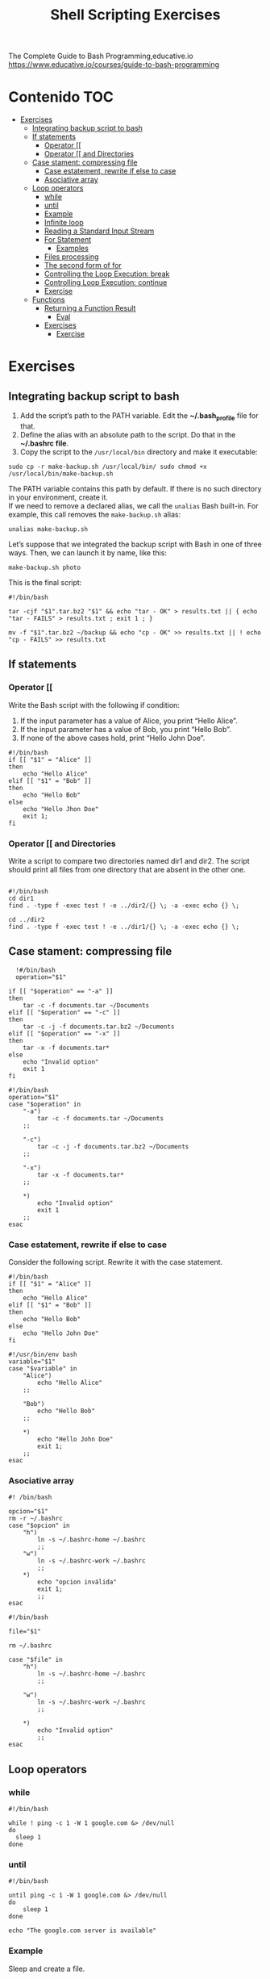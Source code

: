 #+title: Shell Scripting Exercises
#+PROPERTY: header-args :tangle exercise1.sh
#+description:Bash programming exercises from: \
The Complete Guide to Bash Programming,educative.io\\
https://www.educative.io/courses/guide-to-bash-programming

* Contenido :TOC:
- [[#exercises][Exercises]]
  - [[#integrating-backup-script-to-bash][Integrating backup script to bash]]
  - [[#if-statements][If statements]]
    - [[#operator-][Operator [[]]
    - [[#operator--and-directories][Operator [[ and Directories]]
  - [[#case-stament-compressing-file][Case stament: compressing file]]
    - [[#case-estatement-rewrite-if-else-to-case][Case estatement, rewrite if else to case]]
    - [[#asociative-array][Asociative array]]
  - [[#loop-operators][Loop operators]]
    - [[#while][while]]
    - [[#until][until]]
    - [[#example][Example]]
    - [[#infinite-loop][Infinite loop]]
    - [[#reading-a-standard-input-stream][Reading a Standard Input Stream]]
    - [[#for-statement][For Statement]]
      - [[#examples][Examples]]
    - [[#files-processing][Files processing]]
    - [[#the-second-form-of-for][The second form of for]]
    - [[#controlling-the-loop-execution-break][Controlling the Loop Execution: break]]
    - [[#controlling-loop-execution-continue][Controlling Loop Execution: continue]]
    - [[#exercise][Exercise]]
  - [[#functions][Functions]]
    - [[#returning-a-function-result][Returning a Function Result]]
      - [[#eval][Eval]]
    - [[#exercises-1][Exercises]]
      - [[#exercise-1][Exercise]]

* Exercises
** Integrating backup script to bash
1. Add the script’s path to the PATH variable. Edit the *~/.bash_profile* file for that.
2. Define the alias with an absolute path to the script. Do that in the *~/.bashrc file*.
3. Copy the script to the ~/usr/local/bin~ directory and make it executable:
#+begin_src shell
sudo cp -r make-backup.sh /usr/local/bin/ sudo chmod +x
/usr/local/bin/make-backup.sh
#+end_src
The PATH variable contains this path by default. If there is no such directory
in your environment, create it. \\
If we need to remove a declared alias, we call
the ~unalias~ Bash built-in. For example, this call removes the ~make-backup.sh~
alias:
#+begin_src shell
unalias make-backup.sh
#+end_src
Let’s suppose that we integrated the backup script with Bash in one of three
ways. Then, we can launch it by name, like this:
#+begin_src shell 
make-backup.sh photo
#+end_src
This is the final script:
#+begin_src shell :tangle ./exercises/make-backup.sh
#!/bin/bash

tar -cjf "$1".tar.bz2 "$1" && echo "tar - OK" > results.txt || { echo "tar - FAILS" > results.txt ; exit 1 ; }

mv -f "$1".tar.bz2 ~/backup && echo "cp - OK" >> results.txt || ! echo "cp - FAILS" >> results.txt
#+end_src
** If statements
*** Operator [[
 Write the Bash script with the following if condition:
    1. If the input parameter has a value of Alice, you print “Hello Alice”.
    2. If the input parameter has a value of Bob, you print “Hello Bob”.
    3. If none of the above cases hold, print “Hello John Doe”.
#+begin_src shell :tangle ./exercises/exercise0.sh
#!/bin/bash
if [[ "$1" = "Alice" ]]
then
    echo "Hello Alice"
elif [[ "$1" = "Bob" ]]
then
    echo "Hello Bob"
else
    echo "Hello Jhon Doe"
    exit 1;
fi
#+end_src  
*** Operator [[ and Directories

Write a script to compare two directories named dir1 and dir2. The script should print all files from one directory that are absent in the other one.

#+begin_src shell  :tangle ./exercises/exercise1.sh

  #!/bin/bash
  cd dir1
  find . -type f -exec test ! -e ../dir2/{} \; -a -exec echo {} \;

  cd ../dir2
  find . -type f -exec test ! -e ../dir1/{} \; -a -exec echo {} \;
  #+end_src 

** Case stament: compressing file
#+begin_src shell 
  !#/bin/bash
  operation="$1"

if [[ "$operation" == "-a" ]]
then
    tar -c -f documents.tar ~/Documents
elif [[ "$operation" == "-c" ]]
then
    tar -c -j -f documents.tar.bz2 ~/Documents
elif [[ "$operation" == "-x" ]]
then
    tar -x -f documents.tar*
else
    echo "Invalid option"
    exit 1
fi
#+end_src 

#+begin_src shell :tangle ./exercises/archiving-case.sh
  #!/bin/bash
  operation="$1"
  case "$operation" in
      "-a")
          tar -c -f documents.tar ~/Documents
      ;;

      "-c")
          tar -c -j -f documents.tar.bz2 ~/Documents
      ;;

      "-x")
          tar -x -f documents.tar*
      ;;

      ,*)
          echo "Invalid option"
          exit 1
      ;;
  esac
#+end_src
*** Case estatement, rewrite if else to case
Consider the following script. Rewrite it with the case statement.

#+begin_src shell
#!/bin/bash
if [[ "$1" = "Alice" ]]
then
    echo "Hello Alice"
elif [[ "$1" = "Bob" ]]
then
    echo "Hello Bob"
else 
    echo "Hello John Doe"
fi
#+end_src

#+begin_src shell :tangle ./exercises/script.sh
#!/usr/bin/env bash
variable="$1"
case "$variable" in
    "Alice")
        echo "Hello Alice"
    ;;

    "Bob")
        echo "Hello Bob"
    ;;

    *)
        echo "Hello John Doe"
        exit 1;
    ;;
esac
#+end_src
*** Asociative array
#+begin_src shell :tangle ./exercises/switch-config-case.sh
  #! /bin/bash

  opcion="$1"
  rm -r ~/.bashrc
  case "$opcion" in
      "h")
          ln -s ~/.bashrc-home ~/.bashrc
          ;;
      "w")
          ln -s ~/.bashrc-work ~/.bashrc
          ;;
      ,*)
          echo "opcion inválida"
          exit 1;
          ;;
  esac
#+end_src

#+begin_src shell :tangle ./exercises/switch-config-array.sh
  #!/bin/bash

  file="$1"

  rm ~/.bashrc

  case "$file" in
      "h")
          ln -s ~/.bashrc-home ~/.bashrc
          ;;

      "w")
          ln -s ~/.bashrc-work ~/.bashrc
          ;;

      ,*)
          echo "Invalid option"
          ;;
  esac
#+end_src
** Loop operators
*** while
#+begin_src shell
#!/bin/bash

while ! ping -c 1 -W 1 google.com &> /dev/null
do
  sleep 1
done
#+end_src
*** until
#+begin_src shell
#!/bin/bash

until ping -c 1 -W 1 google.com &> /dev/null
do
    sleep 1
done

echo "The google.com server is available"
#+end_src
*** Example
Sleep and create a file.
#+begin_src shell :tangle  ./exercises/sleep-and-create-a-file.sh
#sleep-and-create-a-file.sh
  sleep 5
  touch file.txt
#+end_src
#+begin_src shell :tangle ./exercises/check-a-file.sh
#!/bin/bash

# running the file in background 
./sleep-and-create-a-file.sh &

# using while loop to find the file
while [[ ! -e "./file.txt" ]]
do
  echo "File not found";
  sleep 1;
done

echo "File found!!!"
#+end_src

#+RESULTS:
: File found!!!

*** Infinite loop
En este script se muestra el espacio usado en el disco duro.
#+begin_src shell
#!/bin/bash

while true
do
	clear
	df -hT
	echo “Zzzzz”
	sleep 2
done
#+end_src
*** Reading a Standard Input Stream
Este texto pertenece al /contacts.txt/
#+begin_src shell
Alice=alice@gmail.com
Bob=(697) 955-5984
Eve=(245) 317-0117
Mallory=mallory@hotmail.com
#+end_src


#+begin_src shell :tangle ./exercises/while-contacts.sh
  #!/bin/bash

  declare -A array

  while IFS=$'=' read -r name contact
  do
      array[$name]=$contact
  done < "contacts.txt"

  echo "${array["$1"]}"
#./while-contacts.sh "Alice"

#+end_src
*** For Statement
Here, we should not enclose the position parameter ~$1~ in quotes. Quotes prevent
word splitting. Without word splitting, Bash passes the whole string to the
first iteration of the ~for~ loop. Then, the loop finishes. We do not want this
behavior. The script should process each word of the string separately.
#+begin_src shell
#!/bin/bash

for word in $1
do
    echo "$word"
done
#+end_src
When we call the script, we should enclose the input string in the
double-quotes. Then, the whole string comes into the ~$1~ parameter. Here is an
example of calling the script: ~./for-string.sh \"this is a string\"~

There is a way to get rid of the double quotes when calling the script. Replace
the ~$1~ parameter in the for condition with ~$@~. Then, the loop statement becomes
like this:
#+begin_src shell
  #!/bin/bash
  for word in $@
  do
    echo "$word"
  done
#+end_src
Now, both following script calls work properly:
#+begin_src shell
./for-string.sh this is a string
./for-string.sh "this is a string"
#+end_src
The ~for~ has a short form.We use it when we need to handle all input parameters
of the script. This short-form looks like this:
#+begin_src shell
#get rid of "in $@"
  for word
  do
    echo "$word"
  done
#+end_src
**** Examples
For String
#+begin_src shell
#!/bin/bash
#"hola perro"
for word in $1
do
    echo "$word"
done
#+end_src
for path
#+begin_src shell
  #!/bin/bash
#hola,perro,asqueroso
#./for-path.sh "~/My Documents/file1.pdf,~/My Documents/report2.txt"
  IFS=$','
  for path in $1
  do
      echo "$path"
  done
#+end_src
for array
#+begin_src shell
#!/bin/bash
array=(Alice Bob Eve Mallory)

for element in "${array[@]}"
do
    echo "$element"
done
#+end_src
There is another way to handle the array.
1. Write the string with indices of the elements you need. They should be separated by spaces.
2. Put the string into the for condition.
3. The loop gives you an index on each iteration.
#+begin_src shell
array=(Alice Bob Eve Mallory)

for i in 0 1 2
do
  echo "${array[i]}"
done
#+end_src
or
#+begin_src shell
array=(Alice Bob Eve Mallory)

for i in {0..2}
do
  echo "${array[i]}"
done
#+end_src
for elements
#+begin_src shell
    #!/bin/bash

    array=(Alice Bob Eve Mallory)

    for element in "${array[@]:0:2}"
    do
        echo "$element"
    done
#Alice
#Bob
#+end_src
*** Files processing
#+begin_src shell
#!/bin/bash

find . -maxdepth 1 -print0 |
while IFS= read -r -d '' filename
do
    file "$filename"
done
#+end_src
#+begin_src shell
for filename in ~/Documents/*.pdf
#or
find . -maxdepth 1 -exec file {} \;
#+end_src
*** The second form of for
The second ~form~ of the for statement allows us to apply an arithmetic expression
as a condition. Let’s consider cases when we need the second form.
#+begin_src shell
#!/bin/bash

result=1

for i in {1..5}
do
    ((result *= $i))
done

echo "The factorial of 5 is $result"
#+end_src
The ~seq~ utility can solve our problem. It generates a sequence of integers or fractions.

The following table shows options to call the seq utility.\\
#+DOWNLOADED: file:///home/darycc/Desktop/seq.png @ 2022-07-01 04:16:26
[[file:Exercises/2022-07-01_04-16-26_seq.png]]

~./for-factorial-seq.sh  3~
#+begin_src shell
  #!/bin/bash

  result=1

  for i in $(seq $1)
  do
      ((result *= $i))
  done

  echo "The factorial of $1 is $result"
#+end_src

#+begin_src shell
  #!/bin/bash

result=1

for (( i = 1; i <= $1; ++i ))
do
    ((result *= i))
done

echo "The factorial of $1 is $result"
#+end_src
*** Controlling the Loop Execution: break
for break
#+begin_src shell
  #!/bin/bash

  array=(Alice Bob Eve Mallory)
  is_found="0"
  GET
  for element in "${array[@]}"
  do
      if [[ "$element" == "$1" ]]
      then
          is_found="1"
          break
      fi
  done
  #no equal
  if [[ "$is_found" -ne "0" ]]
  then
      echo "The array contains the $1 element"
  else
      echo "The array does not contain the $1 element"
  fi
#+end_src
for exit
#+begin_src shell
#!/bin/bash

array=(Alice Bob Eve Mallory)

for element in "${array[@]}"
do
  if [[ "$element" == "$1" ]]
  then
    echo "The array contains the $1 element"
    exit 0
  fi
done

echo "The array does not contain the $1 element"

#+end_src
*** Controlling Loop Execution: continue
Sin /continue/
#+begin_src shell
#!/bin/bash

array=(1 25 -5 4 -9 3)
sum=0

for element in "${array[@]}"
do
  if (( 0 < element ))
  then
    ((sum += element))
  fi
done

echo "The sum of the positive numbers is $sum"

#+end_src

Con /continue/
#+begin_src shell
#!/bin/bash

array=(1 25 -5 4 -9 3)
sum=0

for element in "${array[@]}"
do
  if (( element < 0))
  then
    continue
  fi

  ((sum += element))
done

echo "The sum of the positive numbers is $sum"

#+end_src
*** Exercise
Write a game called /More or Less/ The first participant chooses any number
from 1 to 100. The second participant tries to guess it in seven tries.

Our script chooses a number. The user enters their guess. The script answers if
the guess is more or less than the chosen number. The user then tries to guess
the number six more times.
#+begin_src shell :tangle ./exercises/more-less-game.sh
#!/bin/bash
let numero=$(( $RANDOM % 100 + 1))
#echo "$numero"

for i in {1..7}
do
    echo "Escribe el numero"
    read eleccion
    #echo "$numero"

    if ((numero < eleccion))
    then
        echo "El numero debe ser menor"
    elif ((numero > eleccion))
    then
        echo "El numero debe ser mayor"
    else
        echo "Ese es el número"
        exit 0
    fi

done
echo "Ya la cagaste, no adivinaste ni mergas"
#+end_src
** Functions
#+begin_src shell
    #!/bin/bash
      mem() { cat /proc/meminfo; }
  #mem
  #unset mem
  #unset -f mem, to remove the function and keep the variable
#+end_src
*** Returning a Function Result
In a typical procedural language, the ~return~ command returns a variable of any
type from a function. It can be a number, string, or array. We need other
mechanisms for doing that in Bash. There are three options:

**** Eval
On a Unix or Linux system, the ~eval~ command is used to run the arguments as a
shell command.

When you have a Unix or Linux command saved in a variable and wish to run that
command, the ~eval~ command is useful. The command evaluates the argument first,
then executes the command it contains.

Syntax: ~eval [arg]...~
#+begin_src shell
      eval echo hi
  #output
  # __ed_mem.txt
  # __ed_script.sh
  # __ed_stderr.txt
  # __ed_stdout.txt
  # main.sh
  # output

#+end_src
1. The command susbstitution
#+begin_src shell
code_to_error()
{
  case $1 in
    1)
      echo "File not found:"
      ;;
    2)
      echo "Permission to read the file denied:"
      ;;
  esac
}

print_error()
{
  echo "$(code_to_error $1) $2" >> debug.log
}


# Calling the function
print_error 1 "readme.txt"
print_error 2 "readme.txt"
#+end_src

2. A global variable
#+begin_src shell
code_to_error()
{
  case $1 in
    1)
      error_text="File not found:"
      ;;
    2)
      error_text="Permission to read the file denied:"
      ;;
  esac
}

print_error()
{
  code_to_error $1
  echo "$error_text $2" >> debug.log
}


# Calling the function
print_error 1 "readme2.txt"
print_error 2 "readme2.txt"
#+end_src
3. The caller specifies a global variable
#+begin_src shell
code_to_error()
{
  local _result_variable=$2

  case $1 in
    1)
      eval $_result_variable="'File not found:'"
      ;;
    2)
      eval $_result_variable="'Permission to read the file denied:'"
      ;;
  esac
}

print_error()
{
  code_to_error $1 "error_text"
  echo "$error_text $2" >> debug.log
}


# Calling the function
print_error 1 "readme.txt"
print_error 2 "readme.txt"
#+end_src
*** Exercises
**** Exercise
Write the following functions for printing error messages in English and German:
+ print_error
+ code_to_error_en
+ code_to_error_de
Write two versions of the "code_to_error" function:
+ Using the case statement in ~print-error-local.sh~ file
#+begin_src shell :tangle ./exercises/print-error-local.sh
    #! /bin/bash

    code_to_error_de()
    {
        case $1 in
            1)
                echo "Der Datei wurde nicht gefunden:"
                ;;
            2)
                echo "Berechtigung zum Lesen der Datei verweigert:"
                ;;
        esac
    }

    code_to_error_en()
    {
        case $1 in
            1)
                echo "File not found:"
                ;;
            2)
                echo "Permission to read the file denied:"
                ;;
        esac
    }

    print_error()
    {
        echo "$LANG"
      case $LANG in
      de_DE)
        local func="code_to_error_de"
        ;;
      en_US)
        local func="code_to_error_en"
        ;;
      ,*)
        local func="code_to_error_en"
        ;;
    esac

    echo "$($func $1) $2" >> debug.log  }

    print_error 1 "readme.txt"
#+end_src

+ Using an associative array in ~print-error-array.sh~ file

#+begin_src shell :tangle ./exercises/print-error-array.sh
#!/bin/bash

print_error()
{
  declare -A messages

  messages["de_DE",1]="Der Datei wurde nicht gefunden:"
  messages["de_DE",2]="Berechtigung zum Lesen der Datei verweigert:"

  messages["en_US",1]="File not found:"
  messages["en_US",2]="Permission to read the file denied:"

  echo "${messages[$LANGUAGE,$1]} $2" >> debug.log
}

print_error 1 "readme.txt"  
#+end_src
